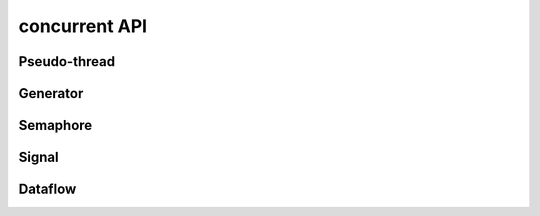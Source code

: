 ==============
concurrent API
==============

.. el:require:: concurrent

Pseudo-thread
=============

.. el:function:: cc:thread
   :auto:

Generator
=========

.. el:function:: cc:generator
   :auto:

Semaphore
=========

.. el:function:: cc:semaphore-create
   :auto:
.. el:function:: cc:semaphore-acquire
   :auto:
.. el:function:: cc:semaphore-release
   :auto:
.. el:function:: cc:semaphore-with
   :auto:
.. el:function:: cc:semaphore-release-all
   :auto:
.. el:function:: cc:semaphore-interrupt-all
   :auto:

Signal
======

.. el:function:: cc:signal-channel
   :auto:
.. el:function:: cc:signal-connect
   :auto:
.. el:function:: cc:signal-send
   :auto:
.. el:function:: cc:signal-send-global
   :auto:
.. el:function:: cc:signal-disconnect
   :auto:
.. el:function:: cc:signal-disconnect-all
   :auto:

Dataflow
========

.. el:function:: cc:dataflow-environment
   :auto:
.. el:function:: cc:dataflow-get
   :auto:
.. el:function:: cc:dataflow-get-sync
   :auto:
.. el:function:: cc:dataflow-set
   :auto:
.. el:function:: cc:dataflow-clear
   :auto:
.. el:function:: cc:dataflow-get-avalable-pairs
   :auto:
.. el:function:: cc:dataflow-get-waiting-keys
   :auto:
.. el:function:: cc:dataflow-clear-all
   :auto:
.. el:function:: cc:dataflow-connect
   :auto:
